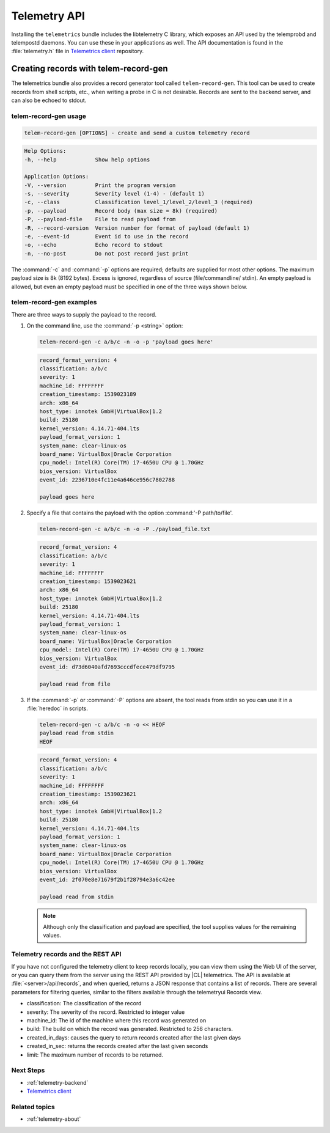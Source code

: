 .. _telemetry-api:

Telemetry API
#############

Installing the ``telemetrics`` bundle includes the libtelemetry C library,
which exposes an API used by the telemprobd and telempostd daemons. You
can use these in your applications as well. The API documentation is found
in the :file:`telemetry.h` file in `Telemetrics client`_ repository.

Creating records with telem-record-gen
**************************************

The telemetrics bundle also provides a record generator tool called
``telem-record-gen``. This tool can be used to create records from shell
scripts, etc., when writing a probe in C is not desirable. Records are sent
to the backend server, and can also be echoed to stdout.

telem-record-gen usage
======================

.. code-block:: bash

   telem-record-gen [OPTIONS] - create and send a custom telemetry record

.. code-block:: console

   Help Options:
   -h, --help            Show help options

   Application Options:
   -V, --version         Print the program version
   -s, --severity        Severity level (1-4) - (default 1)
   -c, --class           Classification level_1/level_2/level_3 (required)
   -p, --payload         Record body (max size = 8k) (required)
   -P, --payload-file    File to read payload from
   -R, --record-version  Version number for format of payload (default 1)
   -e, --event-id        Event id to use in the record
   -o, --echo            Echo record to stdout
   -n, --no-post         Do not post record just print

The :command:`-c` and :command:`-p` options are required; defaults are
supplied for most other options. The maximum payload size is 8k
(8192 bytes). Excess is ignored, regardless of source (file/commandline/
stdin). An empty payload is allowed, but even an empty payload must be
specified in one of the three ways shown below.

telem-record-gen examples
=========================

There are three ways to supply the payload to the record.

#. On the command line, use the :command:`-p <string>` option:

   .. code-block:: bash

      telem-record-gen -c a/b/c -n -o -p 'payload goes here'

   .. code-block:: console

      record_format_version: 4
      classification: a/b/c
      severity: 1
      machine_id: FFFFFFFF
      creation_timestamp: 1539023189
      arch: x86_64
      host_type: innotek GmbH|VirtualBox|1.2
      build: 25180
      kernel_version: 4.14.71-404.lts
      payload_format_version: 1
      system_name: clear-linux-os
      board_name: VirtualBox|Oracle Corporation
      cpu_model: Intel(R) Core(TM) i7-4650U CPU @ 1.70GHz
      bios_version: VirtualBox
      event_id: 2236710e4fc11e4a646ce956c7802788

      payload goes here

#. Specify a file that contains the payload with the option
   :command:'-P path/to/file'.

   .. code-block:: bash

      telem-record-gen -c a/b/c -n -o -P ./payload_file.txt

   .. code-block:: console

      record_format_version: 4
      classification: a/b/c
      severity: 1
      machine_id: FFFFFFFF
      creation_timestamp: 1539023621
      arch: x86_64
      host_type: innotek GmbH|VirtualBox|1.2
      build: 25180
      kernel_version: 4.14.71-404.lts
      payload_format_version: 1
      system_name: clear-linux-os
      board_name: VirtualBox|Oracle Corporation
      cpu_model: Intel(R) Core(TM) i7-4650U CPU @ 1.70GHz
      bios_version: VirtualBox
      event_id: d73d6040afd7693cccdfece479df9795

      payload read from file

#. If the :command:`-p` or :command:`-P` options are absent, the tool reads
   from stdin so you can use it in a :file:`heredoc` in scripts.

   .. code-block:: bash

      telem-record-gen -c a/b/c -n -o << HEOF
      payload read from stdin
      HEOF

   .. code-block:: console

      record_format_version: 4
      classification: a/b/c
      severity: 1
      machine_id: FFFFFFFF
      creation_timestamp: 1539023621
      arch: x86_64
      host_type: innotek GmbH|VirtualBox|1.2
      build: 25180
      kernel_version: 4.14.71-404.lts
      payload_format_version: 1
      system_name: clear-linux-os
      board_name: VirtualBox|Oracle Corporation
      cpu_model: Intel(R) Core(TM) i7-4650U CPU @ 1.70GHz
      bios_version: VirtualBox
      event_id: 2f070e8e71679f2b1f28794e3a6c42ee

      payload read from stdin

   .. note::

      Although only the classification and payload are specified, the tool supplies values for the remaining values.

Telemetry records and the REST API
==================================

If you have not configured the telemetry client to keep records locally, you
can view them using the Web UI of the server, or you can query them from the
server using the REST API provided by |CL| telemetrics. The API is
available at :file:`<server>/api/records`, and when queried, returns a JSON
response that contains a list of records. There are several parameters for
filtering queries, similar to the filters available through the telemetryui Records view.

* classification: The classification of the record
* severity: The severity of the record. Restricted to integer value
* machine_id: The id of the machine where this record was generated on
* build: The build on which the record was generated. Restricted to 256
  characters.
* created_in_days: causes the query to return records created after the last
  given days
* created_in_sec: returns the records created after the last given seconds
* limit: The maximum number of records to be returned.

Next Steps
==========

* :ref:`telemetry-backend`
* `Telemetrics client`_

Related topics
==============

* :ref:`telemetry-about`

.. _Telemetrics client: https://github.com/clearlinux/telemetrics-client/
